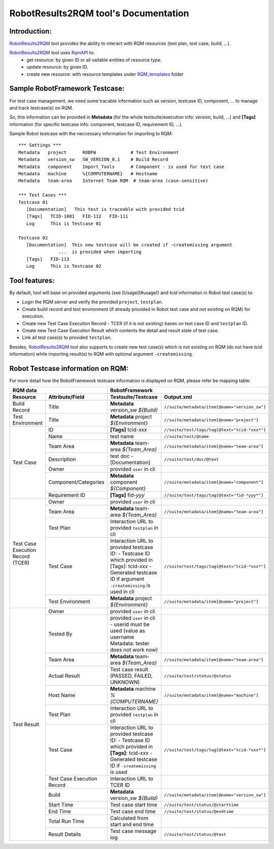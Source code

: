 .. Copyright 2020-2022 Robert Bosch GmbH

   Licensed under the Apache License, Version 2.0 (the "License");
   you may not use this file except in compliance with the License.
   You may obtain a copy of the License at

   http://www.apache.org/licenses/LICENSE-2.0

   Unless required by applicable law or agreed to in writing, software
   distributed under the License is distributed on an "AS IS" BASIS,
   WITHOUT WARRANTIES OR CONDITIONS OF ANY KIND, either express or implied.
   See the License for the specific language governing permissions and
   limitations under the License.

RobotResults2RQM tool's Documentation
=====================================

Introduction:
-------------
RobotResults2RQM_ tool provides the ability to interact with RQM resources (test 
plan, test case, build, ...).

RobotResults2RQM_ tool uses RqmAPI_ to:
   - get resource: by given ID or all vailable entities of resource type.
   - update resource: by given ID.
   - create new resource: with resource templates under RQM_templates_ folder


Sample RobotFramework Testcase:
-------------------------------
For test case management, we need some tracable information such as version, 
testcase ID, component, ... to manage and track testcase(s) on RQM.

So, this information can be provided in **Metadata** (for the whole 
testsuite/execution info: version, build, ...) and **[Tags]** information 
(for specific testcase info: component, testcase ID, requirement ID, ...).

Sample Robot testcase with the neccessary information for importing to RQM:
::

   *** Settings ***
   Metadata   project      ROBFW             # Test Environment
   Metadata   version_sw   SW_VERSION_0.1    # Build Record
   Metadata   component    Import_Tools      # Component - is used for test case
   Metadata   machine      %{COMPUTERNAME}   # Hostname
   Metadata   team-area    Internet Team RQM  # team-area (case-sensitive)

   *** Test Cases ***
   Testcase 01
      [Documentation]   This test is traceable with provided tcid  
      [Tags]   TCID-1001   FID-112   FID-111
      Log      This is Testcase 01

   Testcase 02
      [Documentation]  This new testcase will be created if -createmissing argument 
                  ...  is provided when importing
      [Tags]   FID-113  
      Log      This is Testcase 02

Tool features:
--------------
By default, tool will base on provided arguments (see [Usage](#usage)) 
and *tcid* information in Robot test case(s) to:

- Login the RQM server and verify the provided ``project``, ``testplan``.
- Create build record and test environment (if already provided in Robot test case and not existing on RQM) for execution.
- Create new Test Case Execution Record - TCER (if it is not existing) bases on test case ID and ``testplan`` ID.
- Create new Test Case Execution Result which contents the detail and result state of test case.
- Link all test case(s) to provided ``testplan``.

Besides, RobotResults2RQM_ tool also supports to create new test case(s) 
which is not existing on RQM (do not have *tcid* information) 
while importing result(s) to RQM with optional argument ``-createmissing``.

Robot Testcase information on RQM:
----------------------------------------------------------------------
For more detail how the RobotFramework testcase information is displayed 
on RQM, please refer be mapping table:

.. table::
   :widths: 12 16 35 37

   +---------------------------------------------------------+-----------------------------------------------------------------------------------------------------------------------+
   | **RQM data**                                            | **RobotFramework**                                                                                                    |
   +----------------------------+----------------------------+-----------------------------------------------------------------------+-----------------------------------------------+
   | **Resource**               | **Attribute/Field**        | **Testsuite/Testcase**                                                | **Output.xml**                                |
   +----------------------------+----------------------------+-----------------------------------------------------------------------+-----------------------------------------------+
   | Build Record               | Title                      | **Metadata**   version_sw   *${Build}*                                | ``//suite/metadata/item[@name="version_sw"]`` |
   +----------------------------+----------------------------+-----------------------------------------------------------------------+-----------------------------------------------+
   | Test Environment           | Title                      | **Metadata**   project   *${Environment}*                             | ``//suite/metadata/item[@name="project"]``    |
   +----------------------------+----------------------------+-----------------------------------------------------------------------+-----------------------------------------------+
   | Test Case                  | ID                         | **[Tags]**   tcid-*xxx*                                               | ``//suite/test/tags/tag[@text="tcid-*xxx*"]`` |
   |                            +----------------------------+-----------------------------------------------------------------------+-----------------------------------------------+
   |                            | Name                       | test name                                                             | ``//suite/test/@name``                        |
   |                            +----------------------------+-----------------------------------------------------------------------+-----------------------------------------------+
   |                            | Team Area                  | **Metadata**   team-area   *${Team_Area}*                             | ``//suite/metadata/item[@name="team-area"]``  |
   |                            +----------------------------+-----------------------------------------------------------------------+-----------------------------------------------+
   |                            | Description                | test doc - [Documentation]                                            | ``//suite/test/doc/@text``                    |
   |                            +----------------------------+-----------------------------------------------------------------------+-----------------------------------------------+
   |                            | Owner                      | provided ``user`` in cli                                              |                                               |
   |                            +----------------------------+-----------------------------------------------------------------------+-----------------------------------------------+
   |                            | Component/Categories       | **Metadata**   component   *${Component}*                             | ``//suite/metadata/item[@name="component"]``  |
   |                            +----------------------------+-----------------------------------------------------------------------+-----------------------------------------------+
   |                            | Requirement ID             | **[Tags]**   fid-*yyy*                                                | ``//suite/test/tags/tag[@text="fid-*yyy*"]``  |
   +----------------------------+----------------------------+-----------------------------------------------------------------------+-----------------------------------------------+
   | Test Case Execution Record | Owner                      | provided ``user`` in cli                                              |                                               |
   | (TCER)                     +----------------------------+-----------------------------------------------------------------------+-----------------------------------------------+
   |                            | Team Area                  | **Metadata**   team-area   *${Team_Area}*                             | ``//suite/metadata/item[@name="team-area"]``  |
   |                            +----------------------------+-----------------------------------------------------------------------+-----------------------------------------------+
   |                            | Test Plan                  | Interaction URL to provided ``testplan`` in cli                       |                                               |
   |                            +----------------------------+-----------------------------------------------------------------------+-----------------------------------------------+
   |                            | Test Case                  | Interaction URL to provided testcase ID:                              | ``//suite/test/tags/tag[@text="tcid-*xxx*"]`` |
   |                            |                            | - Testcase ID which provided in [Tags]: tcid-*xxx*                    |                                               |
   |                            |                            | - Generated testcase ID if argument ``-createmissing`` is used in cli |                                               |
   |                            +----------------------------+-----------------------------------------------------------------------+-----------------------------------------------+
   |                            | Test Environment           | **Metadata**   project   *${Environment}*                             | ``//suite/metadata/item[@name="project"]``    |
   +----------------------------+----------------------------+-----------------------------------------------------------------------+-----------------------------------------------+
   | Test Result                | Owner                      | provided ``user`` in cli                                              |                                               |
   |                            +----------------------------+-----------------------------------------------------------------------+-----------------------------------------------+
   |                            | Tested By                  | provided ``user`` in cli - userid must be used                        |                                               |
   |                            |                            | (value as username Metadata: tester does not work now)                |                                               |
   |                            +----------------------------+-----------------------------------------------------------------------+-----------------------------------------------+
   |                            | Team Area                  | **Metadata**   team-area   *${Team_Area}*                             | ``//suite/metadata/item[@name="team-area"]``  |
   |                            +----------------------------+-----------------------------------------------------------------------+-----------------------------------------------+
   |                            | Actual Result              | Test case result (PASSED, FAILED, UNKNOWN)                            | ``//suite/test/status/@status``               |
   |                            +----------------------------+-----------------------------------------------------------------------+-----------------------------------------------+
   |                            | Host Name                  | **Metadata**   machine   *%{COMPUTERNAME}*                            | ``//suite/metadata/item[@name="machine"]``    |
   |                            +----------------------------+-----------------------------------------------------------------------+-----------------------------------------------+
   |                            | Test Plan                  | Interaction URL to provided ``testplan`` in cli                       |                                               |
   |                            +----------------------------+-----------------------------------------------------------------------+-----------------------------------------------+
   |                            | Test Case                  | Interaction URL to provided testcase ID:                              | ``//suite/test/tags/tag[@text="tcid-*xxx*"]`` |
   |                            |                            | - Testcase ID which provided in **[Tags]**: tcid-*xxx*                |                                               |
   |                            |                            | - Generated testcase ID if ``-createmissing`` is used                 |                                               |
   |                            +----------------------------+-----------------------------------------------------------------------+-----------------------------------------------+
   |                            | Test Case Execution Record | Interaction URL to TCER ID                                            |                                               |
   |                            +----------------------------+-----------------------------------------------------------------------+-----------------------------------------------+
   |                            | Build                      | **Metadata**   version_sw   *${Build}*                                | ``//suite/metadata/item[@name="version_sw"]`` |
   |                            +----------------------------+-----------------------------------------------------------------------+-----------------------------------------------+
   |                            | Start Time                 | Test case start time                                                  | ``//suite/test/status/@starttime``            |
   |                            +----------------------------+-----------------------------------------------------------------------+-----------------------------------------------+
   |                            | End Time                   | Test case end time                                                    | ``//suite/test/status/@endtime``              |
   |                            +----------------------------+-----------------------------------------------------------------------+-----------------------------------------------+
   |                            | Total Run Time             | Calculated from start and end time                                    |                                               |
   |                            +----------------------------+-----------------------------------------------------------------------+-----------------------------------------------+
   |                            | Result Details             | Test case message log                                                 | ``//suite/test/status/@text``                 |
   +----------------------------+----------------------------+-----------------------------------------------------------------------+-----------------------------------------------+

.. _RqmAPI: https://jazz.net/wiki/bin/view/Main/RqmApi
.. _RQM_templates: https://github.com/test-fullautomation/robotframework-testresult2rqmtool/tree/develop/RobotResults2RQM/RQM_templates
.. _RobotResults2RQM: https://github.com/test-fullautomation/robotframework-testresult2rqmtool